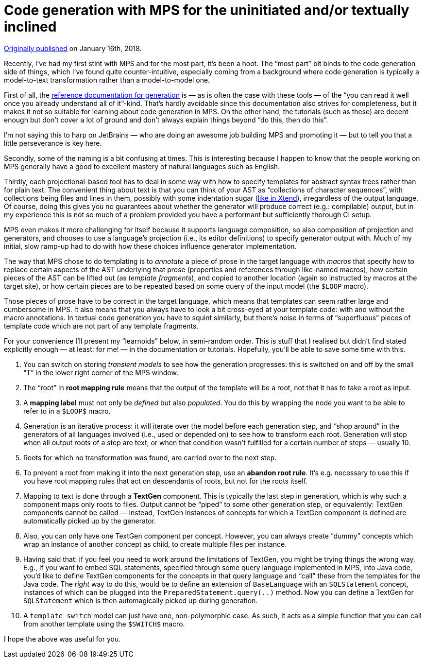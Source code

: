 = Code generation with MPS for the uninitiated and/or textually inclined

https://medium.com/@dslmeinte/code-generation-with-mps-for-the-uninitiated-and-or-textually-inclined-a7c98784ca95[Originally published] on January 16th, 2018.

Recently, I’ve had my first stint with MPS and for the most part, it’s been a hoot.
The "`most part`" bit binds to the code generation side of things, which I’ve found quite counter-intuitive, especially coming from a background where code generation is typically a model-to-text transformation rather than a model-to-model one.

First of all, the https://confluence.jetbrains.com/display/MPSD20172/Generator[reference documentation for generation] is — as is often the case with these tools — of the "`you can read it well once you already understand all of it`"-kind.
// replace link with?: https://www.jetbrains.com/help/mps/mps-generator.html
That’s hardly avoidable since this documentation also strives for completeness, but it makes it not so suitable for learning about code generation in MPS.
On the other hand, the tutorials (such as these) are decent enough but don’t cover a lot of ground and don’t always explain things beyond "`do this, then do this`".

I’m not saying this to harp on JetBrains — who are doing an awesome job building MPS and promoting it — but to tell you that a little perseverance is key here.

Secondly, some of the naming is a bit confusing at times.
This is interesting because I happen to know that the people working on MPS generally have a good to excellent mastery of natural languages such as English.

Thirdly, each projectional-based tool has to deal in some way with how to specify templates for abstract syntax trees rather than for plain text.
The convenient thing about text is that you can think of your AST as "`collections of character sequences`", with collections being files and lines in them, possibly with some indentation sugar (https://www.eclipse.org/xtend/documentation/203_xtend_expressions.html#whitespace-handling[like in Xtend]), irregardless of the output language.
Of course, doing this gives you no guarantees about whether the generator will produce correct (e.g.: compilable) output, but in my experience this is not so much of a problem provided you have a performant but sufficiently thorough CI setup.

MPS even makes it more challenging for itself because it supports language composition, so also composition of projection and generators, and chooses to use a language’s projection (i.e., its editor definitions) to specify generator output with.
Much of my initial, slow ramp-up had to do with how these choices influence generator implementation.

The way that MPS chose to do templating is to _annotate_ a piece of prose in the target language with _macros_ that specify how to replace certain aspects of the AST underlying that prose (properties and references through like-named macros), how certain pieces of the AST can be lifted out (as _template fragments_), and copied to another location (again so instructed by macros at the target site), or how certain pieces are to be repeated based on some query of the input model (the `$LOOP` macro).

Those pieces of prose have to be correct in the target language, which means that templates can seem rather large and cumbersome in MPS.
It also means that you always have to look a bit cross-eyed at your template code: with and without the macro annotations.
In textual code generation you have to squint similarly, but there’s noise in terms of "`superfluous`" pieces of template code which are not part of any template fragments.

For your convenience I’ll present my "`learnoids`" below, in semi-random order.
This is stuff that I realised but didn’t find stated explicitly enough — at least: for me! — in the documentation or tutorials.
Hopefully, you’ll be able to save some time with this.

. You can switch on storing _transient models_ to see how the generation progresses: this is switched on and off by the small "`T`" in the lower right corner of the MPS window.
. The "`root`" in **root mapping rule** means that the output of the template will be a root, not that it has to take a root as input.
. A **mapping label** must not only be _defined_ but also _populated_.
    You do this by wrapping the node you want to be able to refer to in a `$LOOP$` macro.
. Generation is an iterative process: it will iterate over the model before each generation step, and "`shop around`" in the generators of all languages involved (i.e., used or depended on) to see how to transform each root.
    Generation will stop when all output roots of a step are text, or when that condition wasn’t fulfilled for a certain number of steps — usually 10.
. Roots for which no transformation was found, are carried over to the next step.
. To prevent a root from making it into the next generation step, use an **abandon root rule**.
    It’s e.g. necessary to use this if you have root mapping rules that act on descendants of roots, but not for the roots itself.
. Mapping to text is done through a **TextGen** component.
    This is typically the last step in generation, which is why such a component maps only roots to files.
    Output cannot be "`piped`" to some other generation step, or equivalently: TextGen components cannot be called — instead, TextGen instances of concepts for which a TextGen component is defined are automatically picked up by the generator.
. Also, you can only have one TextGen component per concept.
    However, you can always create "`dummy`" concepts which wrap an instance of another concept as child, to create multiple files per instance.
. Having said that: if you feel you need to work around the limitations of TextGen, you might be trying things the wrong way.
    E.g., if you want to embed SQL statements, specified through some query language implemented in MPS, into Java code, you’d like to define TextGen components for the concepts in that query language and "`call`" these from the templates for the Java code.
    The _right_ way to do this, would be to define an extension of `BaseLanguage` with an `SQLStatement` concept, instances of which can be plugged into the `PreparedStatement.query(..)` method.
    Now you can define a TextGen for `SQLStatement` which is then automagically picked up during generation.
. A `template switch` model can just have one, non-polymorphic case.
    As such, it acts as a simple function that you can call from another template using the `$SWITCH$` macro.

I hope the above was useful for you.


